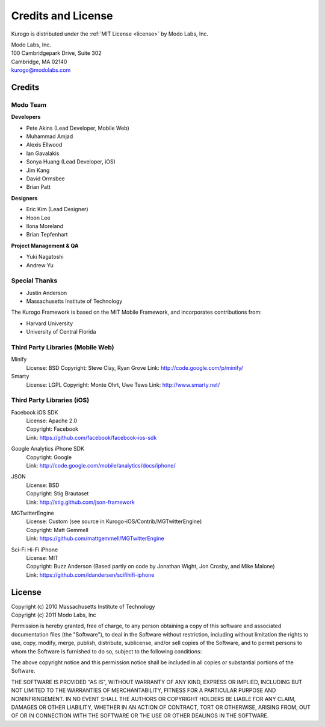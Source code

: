 ###################
Credits and License
###################

Kurogo is distributed under the :ref:`MIT License <license>` by Modo Labs, Inc.

| Modo Labs, Inc.
| 100 Cambridgepark Drive, Suite 302
| Cambridge, MA 02140
| kurogo@modolabs.com


*******
Credits
*******

=========
Modo Team
=========

**Developers**

* Pete Akins (Lead Developer, Mobile Web)
* Muhammad Amjad
* Alexis Ellwood
* Ian Gavalakis
* Sonya Huang (Lead Developer, iOS)
* Jim Kang
* David Ormsbee
* Brian Patt

**Designers**

* Eric Kim (Lead Designer)
* Hoon Lee
* Ilona Moreland
* Brian Tepfenhart

**Project Management & QA**

* Yuki Nagatoshi
* Andrew Yu

==============
Special Thanks
==============
* Justin Anderson
* Massachusetts Institute of Technology


The Kurogo Framework is based on the MIT Mobile Framework, and incorporates contributions from:

* Harvard University
* University of Central Florida

==================================
Third Party Libraries (Mobile Web)
==================================

Minify
  License: BSD
  Copyright: Steve Clay, Ryan Grove
  Link: http://code.google.com/p/minify/

Smarty
  License: LGPL
  Copyright: Monte Ohrt, Uwe Tews
  Link: http://www.smarty.net/

===========================
Third Party Libraries (iOS)
===========================

Facebook iOS SDK
  | License: Apache 2.0
  | Copyright: Facebook
  | Link: https://github.com/facebook/facebook-ios-sdk

Google Analytics iPhone SDK
  | Copyright: Google
  | Link: http://code.google.com/mobile/analytics/docs/iphone/

JSON
  | License: BSD
  | Copyright: Stig Brautaset
  | Link: http://stig.github.com/json-framework

MGTwitterEngine
  | License: Custom (see source in Kurogo-iOS/Contrib/MGTwitterEngine)
  | Copyright: Matt Gemmell
  | Link: https://github.com/mattgemmell/MGTwitterEngine

Sci-Fi Hi-Fi iPhone
  | License: MIT
  | Copyright: Buzz Anderson (Based partly on code by Jonathan Wight, Jon Crosby, and Mike Malone)
  | Link: https://github.com/ldandersen/scifihifi-iphone

.. _license:

*******
License
*******

| Copyright (c) 2010 Massachusetts Institute of Technology
| Copyright (c) 2011 Modo Labs, Inc

Permission is hereby granted, free of charge, to any person obtaining a copy
of this software and associated documentation files (the "Software"), to deal
in the Software without restriction, including without limitation the rights
to use, copy, modify, merge, publish, distribute, sublicense, and/or sell
copies of the Software, and to permit persons to whom the Software is
furnished to do so, subject to the following conditions:

The above copyright notice and this permission notice shall be included in
all copies or substantial portions of the Software.

THE SOFTWARE IS PROVIDED "AS IS", WITHOUT WARRANTY OF ANY KIND, EXPRESS OR
IMPLIED, INCLUDING BUT NOT LIMITED TO THE WARRANTIES OF MERCHANTABILITY,
FITNESS FOR A PARTICULAR PURPOSE AND NONINFRINGEMENT. IN NO EVENT SHALL THE
AUTHORS OR COPYRIGHT HOLDERS BE LIABLE FOR ANY CLAIM, DAMAGES OR OTHER
LIABILITY, WHETHER IN AN ACTION OF CONTRACT, TORT OR OTHERWISE, ARISING FROM,
OUT OF OR IN CONNECTION WITH THE SOFTWARE OR THE USE OR OTHER DEALINGS IN
THE SOFTWARE.